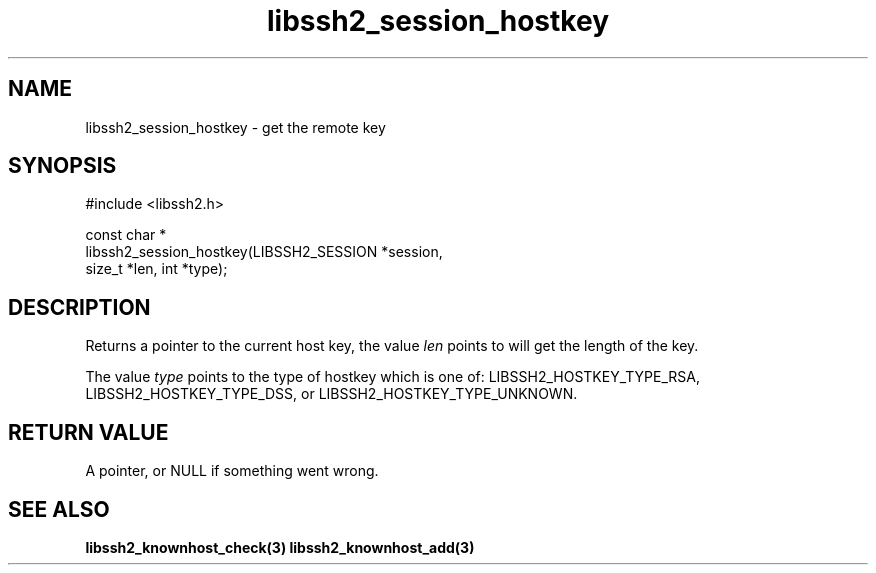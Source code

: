 .\" Copyright (C) The libssh2 project and its contributors.
.\" SPDX-License-Identifier: BSD-3-Clause
.TH libssh2_session_hostkey 3 "1 Jun 2007" "libssh2 0.15" "libssh2"
.SH NAME
libssh2_session_hostkey - get the remote key
.SH SYNOPSIS
.nf
#include <libssh2.h>

const char *
libssh2_session_hostkey(LIBSSH2_SESSION *session,
                        size_t *len, int *type);
.fi
.SH DESCRIPTION
Returns a pointer to the current host key, the value \fIlen\fP points to will
get the length of the key.

The value \fItype\fP points to the type of hostkey which is one of:
LIBSSH2_HOSTKEY_TYPE_RSA, LIBSSH2_HOSTKEY_TYPE_DSS, or
LIBSSH2_HOSTKEY_TYPE_UNKNOWN.

.SH RETURN VALUE
A pointer, or NULL if something went wrong.
.SH SEE ALSO
.BR libssh2_knownhost_check(3)
.BR libssh2_knownhost_add(3)
